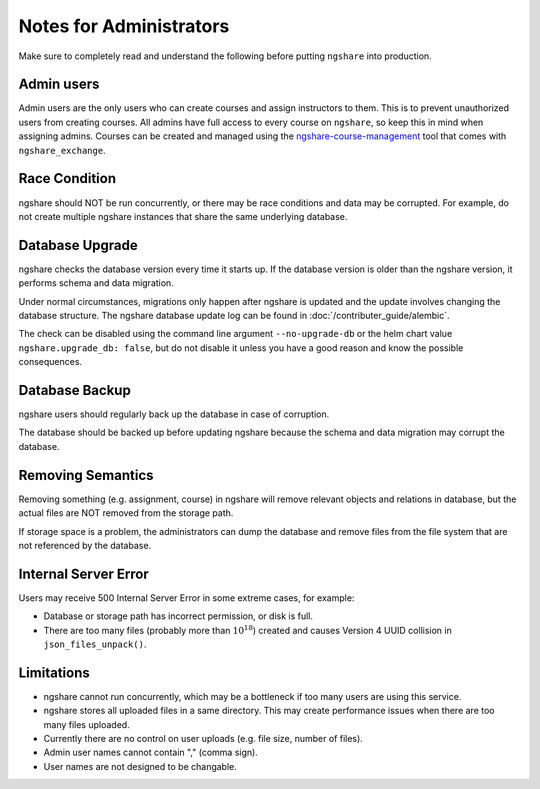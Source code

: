 Notes for Administrators
========================
Make sure to completely read and understand the following before putting ``ngshare`` into production.

Admin users
-----------
Admin users are the only users who can create courses and assign instructors to them. This is to prevent unauthorized users from creating courses. All admins have full access to every course on ``ngshare``, so keep this in mind when assigning admins. Courses can be created and managed using the `ngshare-course-management <course_management.html>`_ tool that comes with ``ngshare_exchange``.

Race Condition
--------------
ngshare should NOT be run concurrently, or there may be race conditions and data may be corrupted. For example, do not create multiple ngshare instances that share the same underlying database.

Database Upgrade
----------------
ngshare checks the database version every time it starts up. If the database version is older than the ngshare version, it performs schema and data migration. 

Under normal circumstances, migrations only happen after ngshare is updated and the update involves changing the database structure. The ngshare database update log can be found in :doc:`/contributer_guide/alembic`.

The check can be disabled using the command line argument ``--no-upgrade-db`` or the helm chart value ``ngshare.upgrade_db: false``, but do not disable it unless you have a good reason and know the possible consequences.

Database Backup
---------------
ngshare users should regularly back up the database in case of corruption.

The database should be backed up before updating ngshare because the schema and data migration may corrupt the database.

Removing Semantics
------------------
Removing something (e.g. assignment, course) in ngshare will remove relevant objects and relations in database, but the actual files are NOT removed from the storage path.

If storage space is a problem, the administrators can dump the database and remove files from the file system that are not referenced by the database.

Internal Server Error
---------------------
Users may receive 500 Internal Server Error in some extreme cases, for example:

* Database or storage path has incorrect permission, or disk is full.
* There are too many files (probably more than :math:`10^{18}`) created and
  causes Version 4 UUID collision in ``json_files_unpack()``.

Limitations
-----------
* ngshare cannot run concurrently, which may be a bottleneck if too many users
  are using this service.
* ngshare stores all uploaded files in a same directory. This may create
  performance issues when there are too many files uploaded.
* Currently there are no control on user uploads (e.g. file size, number of
  files).
* Admin user names cannot contain "," (comma sign).
* User names are not designed to be changable.
